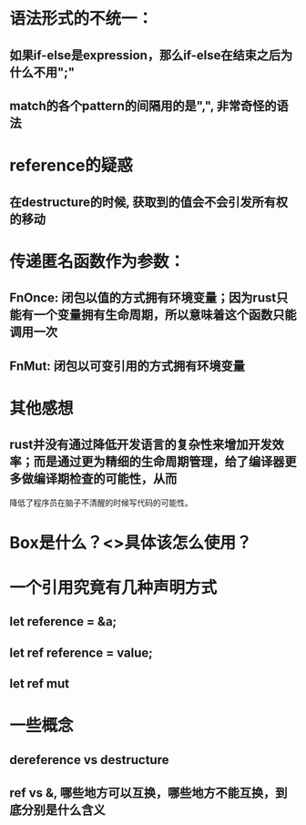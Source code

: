 * 语法形式的不统一：
** 如果if-else是expression，那么if-else在结束之后为什么不用";"
** match的各个pattern的间隔用的是",", 非常奇怪的语法

* reference的疑惑
** 在destructure的时候, 获取到的值会不会引发所有权的移动

* 传递匿名函数作为参数：
** FnOnce: 闭包以值的方式拥有环境变量；因为rust只能有一个变量拥有生命周期，所以意味着这个函数只能调用一次
** FnMut: 闭包以可变引用的方式拥有环境变量

* 其他感想
** rust并没有通过降低开发语言的复杂性来增加开发效率；而是通过更为精细的生命周期管理，给了编译器更多做编译期检查的可能性，从而
   降低了程序员在脑子不清醒的时候写代码的可能性。

* Box是什么？<>具体该怎么使用？

* 一个引用究竟有几种声明方式
** let reference = &a;
** let ref reference = value;
** let ref mut

* 一些概念
** dereference vs destructure
** ref vs &, 哪些地方可以互换，哪些地方不能互换，到底分别是什么含义
